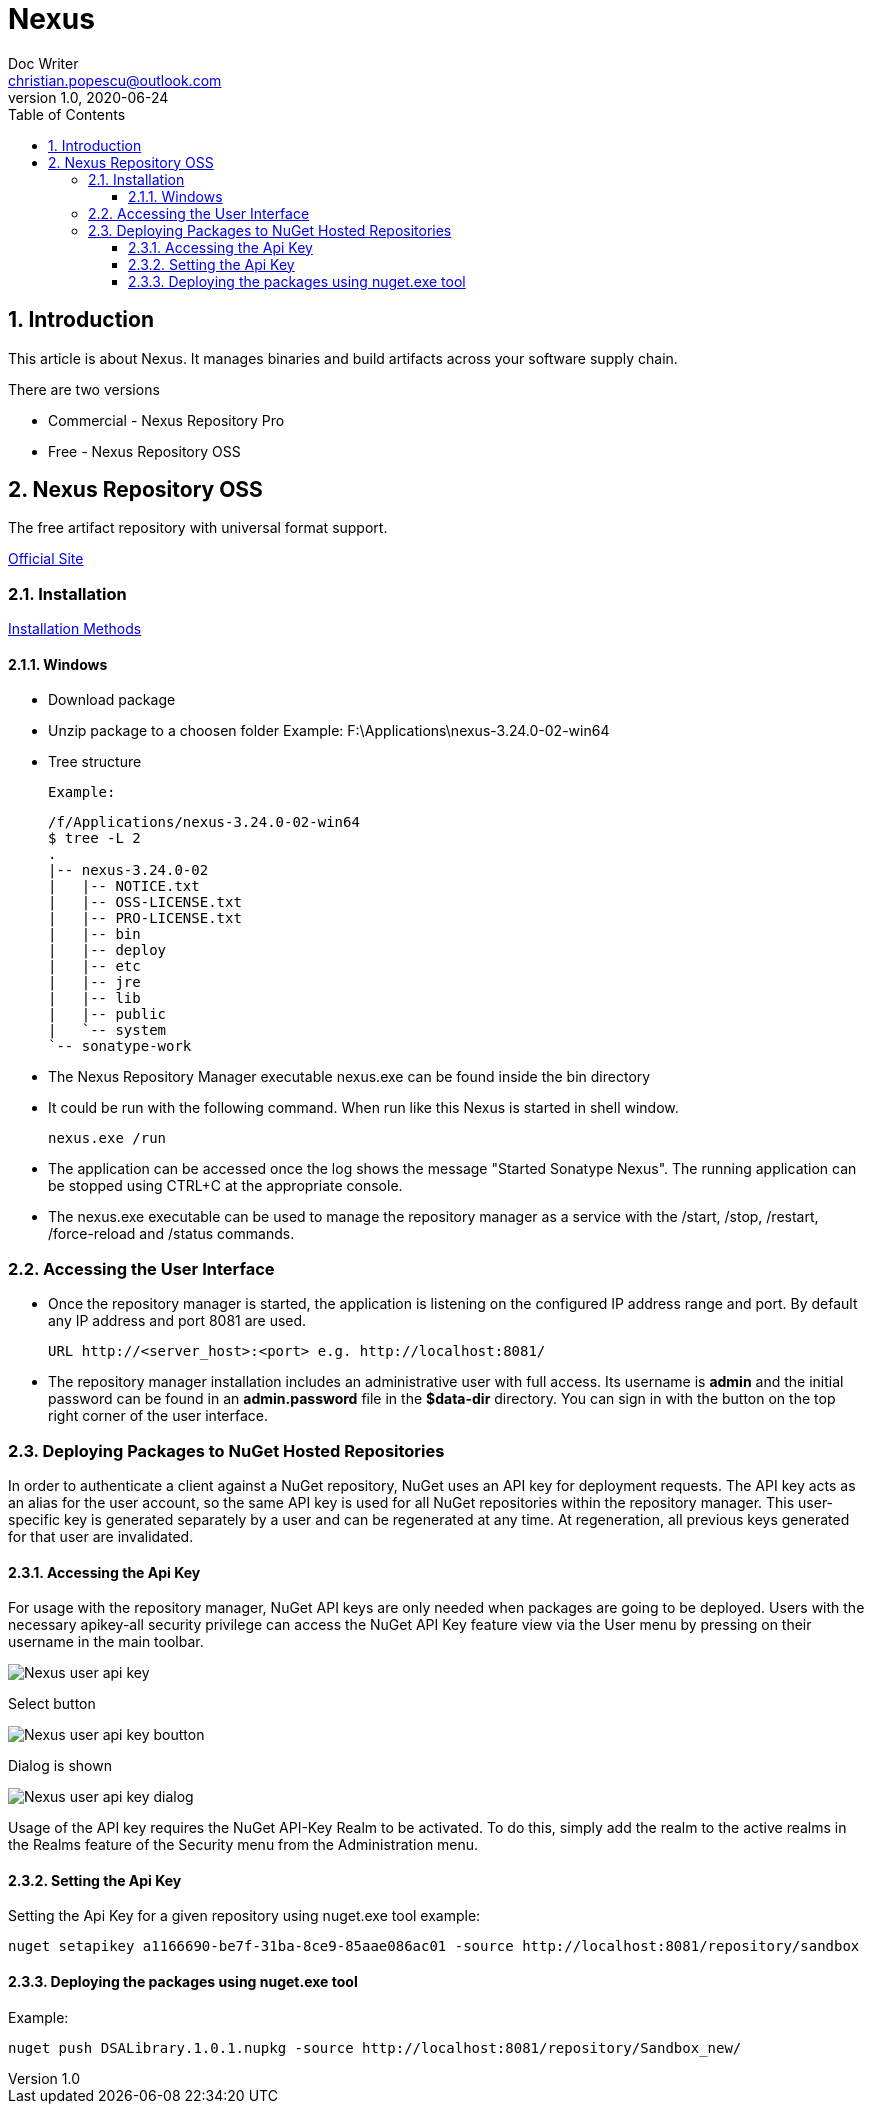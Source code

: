 = Nexus
Doc Writer <christian.popescu@outlook.com>
v 1.0, 2020-06-24
:sectnums:
:toc:
:toclevels: 5

== Introduction
This article is about Nexus. It manages binaries and build artifacts across your software supply chain.

There are two versions

* Commercial - Nexus Repository Pro
* Free -  Nexus Repository OSS

== Nexus Repository OSS

The free artifact repository with universal format support.

https://www.sonatype.com/nexus-repository-oss?smtNoRedir=1[Official Site]


=== Installation

https://help.sonatype.com/repomanager3/installation/installation-methods[Installation Methods]

==== Windows

* Download package
* Unzip package to a choosen folder
    Example: F:\Applications\nexus-3.24.0-02-win64
* Tree structure

    Example:

    /f/Applications/nexus-3.24.0-02-win64
    $ tree -L 2
    .
    |-- nexus-3.24.0-02
    |   |-- NOTICE.txt
    |   |-- OSS-LICENSE.txt
    |   |-- PRO-LICENSE.txt
    |   |-- bin
    |   |-- deploy
    |   |-- etc
    |   |-- jre
    |   |-- lib
    |   |-- public
    |   `-- system
    `-- sonatype-work

* The Nexus Repository Manager executable nexus.exe can be found inside the bin directory

* It could be run with the following command. When run like this Nexus is started in shell window.

    nexus.exe /run

* The application can be accessed once the log shows the message "Started Sonatype Nexus". The running application can be stopped using CTRL+C at the appropriate console.

* The nexus.exe executable can be used to manage the repository manager as a service with the /start, /stop, /restart, /force-reload and /status commands.

=== Accessing the User Interface

* Once the repository manager is started, the application is listening on the configured IP address range and port. By default any IP address and port 8081 are used.

    URL http://<server_host>:<port> e.g. http://localhost:8081/

* The repository manager installation includes an administrative user with full access. Its username is [Blue]*admin* and the initial password can be found in an *admin.password* file in the *$data-dir* directory. You can sign in with the button on the top right corner of the user interface.

=== Deploying Packages to NuGet Hosted Repositories

In order to authenticate a client against a NuGet repository, NuGet uses an API key for deployment requests. The API key acts as an alias for the user account, so the same API key is used for all NuGet repositories within the repository manager. This user-specific key is generated separately by a user and can be regenerated at any time. At regeneration, all previous keys generated for that user are invalidated.

====  Accessing the Api Key

For usage with the repository manager, NuGet API keys are only needed when packages are going to be deployed.
Users with the necessary apikey-all security privilege can access the NuGet API Key feature view via the User menu by pressing on their username in the main toolbar.

image::img/Nexus_user_api_key.png[]

Select button

image::img/Nexus_user_api_key_boutton.png[]

Dialog is shown

image::img/Nexus_user_api_key_dialog.png[]

Usage of the API key requires the NuGet API-Key Realm to be activated. To do this, simply add the realm to the active realms in the Realms feature of the Security menu from the Administration menu.

==== Setting the Api Key

Setting the Api Key for a given repository using nuget.exe tool example:

    nuget setapikey a1166690-be7f-31ba-8ce9-85aae086ac01 -source http://localhost:8081/repository/sandbox

==== Deploying the packages using nuget.exe tool

Example:

    nuget push DSALibrary.1.0.1.nupkg -source http://localhost:8081/repository/Sandbox_new/

